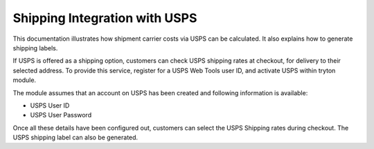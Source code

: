 Shipping Integration with USPS
=====================================

This documentation illustrates how shipment carrier costs via USPS can
be calculated. It also explains how to generate shipping labels.

If USPS is offered as a shipping option, customers can check USPS 
shipping rates at checkout, for delivery to their selected address. 
To provide this service, register for a USPS Web Tools user ID,
and activate USPS within tryton module. 

The module assumes that an account on USPS has been created and following
information is available:

* USPS User ID
* USPS User Password

Once all these details have been configured out, customers can select the USPS
Shipping rates during checkout. The USPS shipping label can also be generated.


